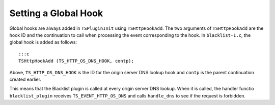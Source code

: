 Setting a Global Hook
*********************

.. Licensed to the Apache Software Foundation (ASF) under one
   or more contributor license agreements.  See the NOTICE file
  distributed with this work for additional information
  regarding copyright ownership.  The ASF licenses this file
  to you under the Apache License, Version 2.0 (the
  "License"); you may not use this file except in compliance
  with the License.  You may obtain a copy of the License at
 
   http://www.apache.org/licenses/LICENSE-2.0
 
  Unless required by applicable law or agreed to in writing,
  software distributed under the License is distributed on an
  "AS IS" BASIS, WITHOUT WARRANTIES OR CONDITIONS OF ANY
  KIND, either express or implied.  See the License for the
  specific language governing permissions and limitations
  under the License.

Global hooks are always added in ``TSPluginInit`` using
``TSHttpHookAdd``. The two arguments of ``TSHttpHookAdd`` are the hook
ID and the continuation to call when processing the event corresponding
to the hook. In ``blacklist-1.c``, the global hook is added as follows:

::

    :::c
    TSHttpHookAdd (TS_HTTP_OS_DNS_HOOK, contp);

Above, ``TS_HTTP_OS_DNS_HOOK`` is the ID for the origin server DNS
lookup hook and ``contp`` is the parent continuation created earlier.

This means that the Blacklist plugin is called at every origin server
DNS lookup. When it is called, the handler functio ``blacklist_plugin``
receives ``TS_EVENT_HTTP_OS_DNS`` and calls ``handle_dns`` to see if the
request is forbidden.
